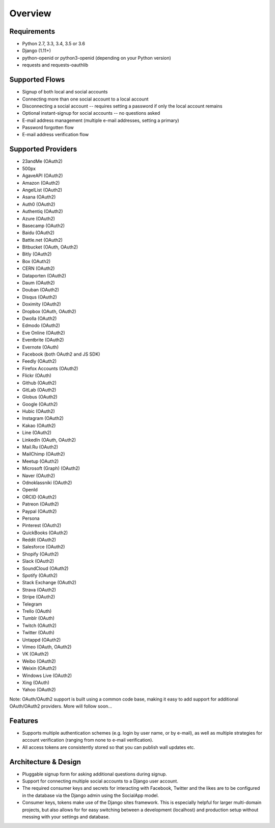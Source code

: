 Overview
========

Requirements
------------

- Python 2.7, 3.3, 3.4, 3.5 or 3.6

- Django (1.11+)

- python-openid or python3-openid (depending on your Python version)

- requests and requests-oauthlib

Supported Flows
---------------

- Signup of both local and social accounts

- Connecting more than one social account to a local account

- Disconnecting a social account -- requires setting a password if
  only the local account remains

- Optional instant-signup for social accounts -- no questions asked

- E-mail address management (multiple e-mail addresses, setting a primary)

- Password forgotten flow

- E-mail address verification flow

Supported Providers
-------------------

- 23andMe (OAuth2)

- 500px

- AgaveAPI (OAuth2)

- Amazon (OAuth2)

- AngelList (OAuth2)

- Asana (OAuth2)

- Auth0 (OAuth2)

- Authentiq (OAuth2)

- Azure (OAuth2)

- Basecamp (OAuth2)

- Baidu (OAuth2)

- Battle.net (OAuth2)

- Bitbucket (OAuth, OAuth2)

- Bitly (OAuth2)

- Box (OAuth2)

- CERN (OAuth2)

- Dataporten (OAuth2)

- Daum (OAuth2)

- Douban (OAuth2)

- Disqus (OAuth2)

- Doximity (OAuth2)

- Dropbox (OAuth, OAuth2)

- Dwolla (OAuth2)

- Edmodo (OAuth2)

- Eve Online (OAuth2)

- Eventbrite (OAuth2)

- Evernote (OAuth)

- Facebook (both OAuth2 and JS SDK)

- Feedly (OAuth2)

- Firefox Accounts (OAuth2)

- Flickr (OAuth)

- Github (OAuth2)

- GitLab (OAuth2)

- Globus (OAuth2)

- Google (OAuth2)

- Hubic (OAuth2)

- Instagram (OAuth2)

- Kakao (OAuth2)

- Line (OAuth2)

- LinkedIn (OAuth, OAuth2)

- Mail.Ru (OAuth2)

- MailChimp (OAuth2)

- Meetup (OAuth2)

- Microsoft (Graph) (OAuth2)

- Naver (OAuth2)

- Odnoklassniki (OAuth2)

- OpenId

- ORCID (OAuth2)

- Patreon (OAuth2)

- Paypal (OAuth2)

- Persona

- Pinterest (OAuth2)

- QuickBooks (OAuth2)

- Reddit (OAuth2)

- Salesforce (OAuth2)

- Shopify (OAuth2)

- Slack (OAuth2)

- SoundCloud (OAuth2)

- Spotify (OAuth2)

- Stack Exchange (OAuth2)

- Strava (OAuth2)

- Stripe (OAuth2)

- Telegram

- Trello (OAuth)

- Tumblr (OAuth)

- Twitch (OAuth2)

- Twitter (OAuth)

- Untappd (OAuth2)

- Vimeo (OAuth, OAuth2)

- VK (OAuth2)

- Weibo (OAuth2)

- Weixin (OAuth2)

- Windows Live (OAuth2)

- Xing (OAuth)

- Yahoo (OAuth2)


Note: OAuth/OAuth2 support is built using a common code base, making it easy to add support for additional OAuth/OAuth2 providers. More will follow soon...


Features
--------

- Supports multiple authentication schemes (e.g. login by user name,
  or by e-mail), as well as multiple strategies for account
  verification (ranging from none to e-mail verification).

- All access tokens are consistently stored so that you can publish
  wall updates etc.

Architecture & Design
---------------------

- Pluggable signup form for asking additional questions during signup.

- Support for connecting multiple social accounts to a Django user account.

- The required consumer keys and secrets for interacting with
  Facebook, Twitter and the likes are to be configured in the database
  via the Django admin using the SocialApp model.

- Consumer keys, tokens make use of the Django sites framework. This
  is especially helpful for larger multi-domain projects, but also
  allows for for easy switching between a development (localhost) and
  production setup without messing with your settings and database.
